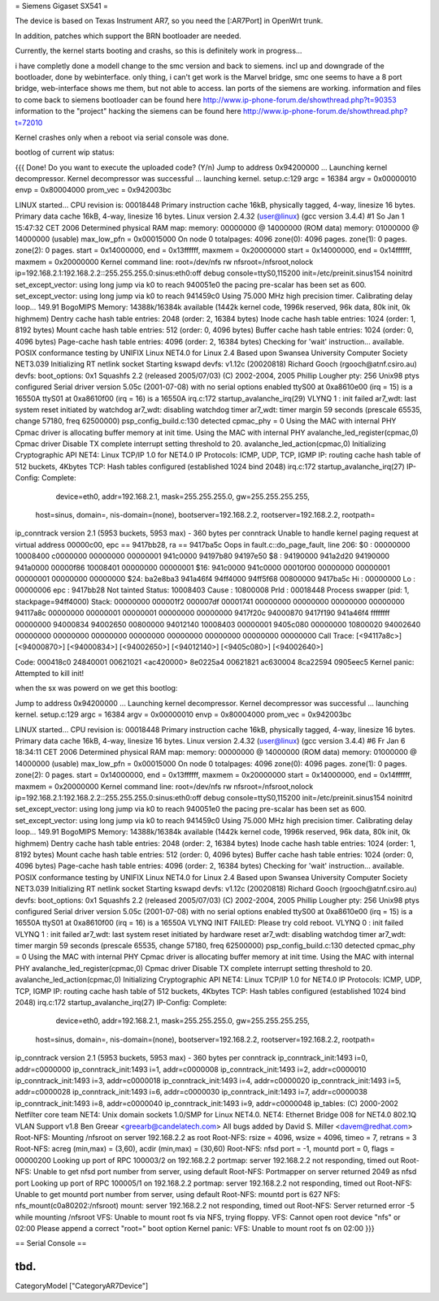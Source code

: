 = Siemens Gigaset SX541 =

The device is based on Texas Instrument AR7, so you need the [:AR7Port]
in OpenWrt trunk.

In addition, patches which support the BRN bootloader are needed.

Currently, the kernel starts booting and crashs, so this is definitely
work in progress...

i have completly done a modell change to the smc version and back to siemens. incl up and downgrade of the bootloader, done by webinterface. only thing, i can't get work is the Marvel bridge, smc one seems to have a 8 port bridge, web-interface shows me them, but not able to access. lan ports of the siemens are working.
information and files to come back to siemens bootloader can be found here
http://www.ip-phone-forum.de/showthread.php?t=90353
information to the "project" hacking the siemens can be found here
http://www.ip-phone-forum.de/showthread.php?t=72010

Kernel crashes only when a reboot via  serial console was done.

bootlog of current wip status:

{{{
Done!
Do you want to execute the uploaded code? (Y/n)
Jump to address 0x94200000 ...
Launching kernel decompressor.
Kernel decompressor was successful ... launching kernel.
setup.c:129
argc = 16384
argv = 0x00000010
envp = 0x80004000
prom_vec = 0x942003bc

LINUX started...
CPU revision is: 00018448
Primary instruction cache 16kB, physically tagged, 4-way, linesize 16 bytes.
Primary data cache 16kB, 4-way, linesize 16 bytes.
Linux version 2.4.32 (user@linux) (gcc version 3.4.4) #1 So Jan 1 
15:47:32 CET 2006
Determined physical RAM map:
memory: 00000000 @ 14000000 (ROM data)
memory: 01000000 @ 14000000 (usable)
max_low_pfn = 0x00015000
On node 0 totalpages: 4096
zone(0): 4096 pages.
zone(1): 0 pages.
zone(2): 0 pages.
start = 0x14000000, end = 0x13ffffff, maxmem = 0x20000000
start = 0x14000000, end = 0x14ffffff, maxmem = 0x20000000
Kernel command line: root=/dev/nfs rw nfsroot=/nfsroot,nolock 
ip=192.168.2.1:192.168.2.2::255.255.255.0:sinus:eth0:off debug 
console=ttyS0,115200 init=/etc/preinit.sinus154 noinitrd
set_except_vector: using long jump via k0 to reach 940051e0
the pacing pre-scalar has been set as 600.
set_except_vector: using long jump via k0 to reach 941459c0
Using 75.000 MHz high precision timer.
Calibrating delay loop... 149.91 BogoMIPS
Memory: 14388k/16384k available (1442k kernel code, 1996k reserved, 96k 
data, 80k init, 0k highmem)
Dentry cache hash table entries: 2048 (order: 2, 16384 bytes)
Inode cache hash table entries: 1024 (order: 1, 8192 bytes)
Mount cache hash table entries: 512 (order: 0, 4096 bytes)
Buffer cache hash table entries: 1024 (order: 0, 4096 bytes)
Page-cache hash table entries: 4096 (order: 2, 16384 bytes)
Checking for 'wait' instruction...  available.
POSIX conformance testing by UNIFIX
Linux NET4.0 for Linux 2.4
Based upon Swansea University Computer Society NET3.039
Initializing RT netlink socket
Starting kswapd
devfs: v1.12c (20020818) Richard Gooch (rgooch@atnf.csiro.au)
devfs: boot_options: 0x1
Squashfs 2.2 (released 2005/07/03) (C) 2002-2004, 2005 Phillip Lougher
pty: 256 Unix98 ptys configured
Serial driver version 5.05c (2001-07-08) with no serial options enabled
ttyS00 at 0xa8610e00 (irq = 15) is a 16550A
ttyS01 at 0xa8610f00 (irq = 16) is a 16550A
irq.c:172 startup_avalanche_irq(29)
VLYNQ 1 : init failed
ar7_wdt: last system reset initiated by watchdog
ar7_wdt: disabling watchdog timer
ar7_wdt: timer margin 59 seconds (prescale 65535, change 57180, freq 
62500000)
psp_config_build.c:130 detected cpmac_phy = 0
Using the MAC with internal PHY
Cpmac driver is allocating buffer memory at init time.
Using the MAC with internal PHY
avalanche_led_register(cpmac,0)
Cpmac driver Disable TX complete interrupt setting threshold to 20.
avalanche_led_action(cpmac,0)
Initializing Cryptographic API
NET4: Linux TCP/IP 1.0 for NET4.0
IP Protocols: ICMP, UDP, TCP, IGMP
IP: routing cache hash table of 512 buckets, 4Kbytes
TCP: Hash tables configured (established 1024 bind 2048)
irq.c:172 startup_avalanche_irq(27)
IP-Config: Complete:
      device=eth0, addr=192.168.2.1, mask=255.255.255.0, gw=255.255.255.255,
     host=sinus, domain=, nis-domain=(none),
     bootserver=192.168.2.2, rootserver=192.168.2.2, rootpath=
ip_conntrack version 2.1 (5953 buckets, 5953 max) - 360 bytes per conntrack
Unable to handle kernel paging request at virtual address 00000c00, epc == 
9417bb28, ra == 9417ba5c
Oops in fault.c::do_page_fault, line 206:
$0 : 00000000 10008400 c0000000 00000000 00000001 941c0000 94197b80 94197e50
$8 : 94190000 941a2d20 94190000 941a0000 00000f86 10008401 00000000 00000001
$16: 941c0000 941c0000 00010f00 00000000 00000001 00000001 00000000 00000000
$24: ba2e8ba3 941a46f4                   94ff4000 94ff5f68 00800000 9417ba5c
Hi : 00000000
Lo : 00000006
epc   : 9417bb28    Not tainted
Status: 10008403
Cause : 10800008
PrId  : 00018448
Process swapper (pid: 1, stackpage=94ff4000)
Stack:    00000000 000001f2 000007df 00001741 00000000 00000000 00000000
00000000 94117a8c 00000000 00000001 00000001 00000000 00000000 9417f20c
94000870 9417f190 941a46f4 ffffffff 00000000 94000834 94002650 00800000
94012140 10008403 00000001 9405c080 00000000 10800020 94002640 00000000
00000000 00000000 00000000 00000000 00000000 00000000 00000000
Call Trace:   [<94117a8c>] [<94000870>] [<94000834>] [<94002650>] 
[<94012140>]
[<9405c080>] [<94002640>]

Code: 000418c0  24840001  00621021 <ac420000> 8e0225a4  00621821  ac630004  
8ca22594  0905eec5
Kernel panic: Attempted to kill init!

when the sx was powerd on we get this bootlog:

Jump to address 0x94200000 ...
Launching kernel decompressor.
Kernel decompressor was successful ... launching kernel.
setup.c:129
argc = 16384
argv = 0x00000010
envp = 0x80004000
prom_vec = 0x942003bc

LINUX started...
CPU revision is: 00018448
Primary instruction cache 16kB, physically tagged, 4-way, linesize 16 bytes.
Primary data cache 16kB, 4-way, linesize 16 bytes.
Linux version 2.4.32 (user@linux) (gcc version 3.4.4) #6 Fr Jan 6 18:34:11 
CET 2006
Determined physical RAM map:
memory: 00000000 @ 14000000 (ROM data)
memory: 01000000 @ 14000000 (usable)
max_low_pfn = 0x00015000
On node 0 totalpages: 4096
zone(0): 4096 pages.
zone(1): 0 pages.
zone(2): 0 pages.
start = 0x14000000, end = 0x13ffffff, maxmem = 0x20000000
start = 0x14000000, end = 0x14ffffff, maxmem = 0x20000000
Kernel command line: root=/dev/nfs rw nfsroot=/nfsroot,nolock 
ip=192.168.2.1:192.168.2.2::255.255.255.0:sinus:eth0:off debug 
console=ttyS0,115200 init=/etc/preinit.sinus154 noinitrd
set_except_vector: using long jump via k0 to reach 940051e0
the pacing pre-scalar has been set as 600.
set_except_vector: using long jump via k0 to reach 941459c0
Using 75.000 MHz high precision timer.
Calibrating delay loop... 149.91 BogoMIPS
Memory: 14388k/16384k available (1442k kernel code, 1996k reserved, 96k 
data, 80k init, 0k highmem)
Dentry cache hash table entries: 2048 (order: 2, 16384 bytes)
Inode cache hash table entries: 1024 (order: 1, 8192 bytes)
Mount cache hash table entries: 512 (order: 0, 4096 bytes)
Buffer cache hash table entries: 1024 (order: 0, 4096 bytes)
Page-cache hash table entries: 4096 (order: 2, 16384 bytes)
Checking for 'wait' instruction...  available.
POSIX conformance testing by UNIFIX
Linux NET4.0 for Linux 2.4
Based upon Swansea University Computer Society NET3.039
Initializing RT netlink socket
Starting kswapd
devfs: v1.12c (20020818) Richard Gooch (rgooch@atnf.csiro.au)
devfs: boot_options: 0x1
Squashfs 2.2 (released 2005/07/03) (C) 2002-2004, 2005 Phillip Lougher
pty: 256 Unix98 ptys configured
Serial driver version 5.05c (2001-07-08) with no serial options enabled
ttyS00 at 0xa8610e00 (irq = 15) is a 16550A
ttyS01 at 0xa8610f00 (irq = 16) is a 16550A
VLYNQ INIT FAILED: Please try cold reboot.
VLYNQ 0 : init failed
VLYNQ 1 : init failed
ar7_wdt: last system reset initiated by hardware reset
ar7_wdt: disabling watchdog timer
ar7_wdt: timer margin 59 seconds (prescale 65535, change 57180, freq 
62500000)
psp_config_build.c:130 detected cpmac_phy = 0
Using the MAC with internal PHY
Cpmac driver is allocating buffer memory at init time.
Using the MAC with internal PHY
avalanche_led_register(cpmac,0)
Cpmac driver Disable TX complete interrupt setting threshold to 20.
avalanche_led_action(cpmac,0)
Initializing Cryptographic API
NET4: Linux TCP/IP 1.0 for NET4.0
IP Protocols: ICMP, UDP, TCP, IGMP
IP: routing cache hash table of 512 buckets, 4Kbytes
TCP: Hash tables configured (established 1024 bind 2048)
irq.c:172 startup_avalanche_irq(27)
IP-Config: Complete:
      device=eth0, addr=192.168.2.1, mask=255.255.255.0, gw=255.255.255.255,
     host=sinus, domain=, nis-domain=(none),
     bootserver=192.168.2.2, rootserver=192.168.2.2, rootpath=
ip_conntrack version 2.1 (5953 buckets, 5953 max) - 360 bytes per conntrack
ip_conntrack_init:1493 i=0, addr=c0000000
ip_conntrack_init:1493 i=1, addr=c0000008
ip_conntrack_init:1493 i=2, addr=c0000010
ip_conntrack_init:1493 i=3, addr=c0000018
ip_conntrack_init:1493 i=4, addr=c0000020
ip_conntrack_init:1493 i=5, addr=c0000028
ip_conntrack_init:1493 i=6, addr=c0000030
ip_conntrack_init:1493 i=7, addr=c0000038
ip_conntrack_init:1493 i=8, addr=c0000040
ip_conntrack_init:1493 i=9, addr=c0000048
ip_tables: (C) 2000-2002 Netfilter core team
NET4: Unix domain sockets 1.0/SMP for Linux NET4.0.
NET4: Ethernet Bridge 008 for NET4.0
802.1Q VLAN Support v1.8 Ben Greear <greearb@candelatech.com>
All bugs added by David S. Miller <davem@redhat.com>
Root-NFS: Mounting /nfsroot on server 192.168.2.2 as root
Root-NFS:     rsize = 4096, wsize = 4096, timeo = 7, retrans = 3
Root-NFS:     acreg (min,max) = (3,60), acdir (min,max) = (30,60)
Root-NFS:     nfsd port = -1, mountd port = 0, flags = 00000200
Looking up port of RPC 100003/2 on 192.168.2.2
portmap: server 192.168.2.2 not responding, timed out
Root-NFS: Unable to get nfsd port number from server, using default
Root-NFS: Portmapper on server returned 2049 as nfsd port
Looking up port of RPC 100005/1 on 192.168.2.2
portmap: server 192.168.2.2 not responding, timed out
Root-NFS: Unable to get mountd port number from server, using default
Root-NFS: mountd port is 627
NFS:      nfs_mount(c0a80202:/nfsroot)
mount: server 192.168.2.2 not responding, timed out
Root-NFS: Server returned error -5 while mounting /nfsroot
VFS: Unable to mount root fs via NFS, trying floppy.
VFS: Cannot open root device "nfs" or 02:00
Please append a correct "root=" boot option
Kernel panic: VFS: Unable to mount root fs on 02:00
}}}


== Serial Console ==

tbd.
----
CategoryModel ["CategoryAR7Device"]
